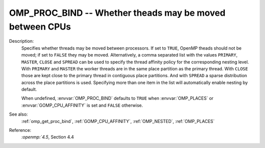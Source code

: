 ..
  Copyright 1988-2022 Free Software Foundation, Inc.
  This is part of the GCC manual.
  For copying conditions, see the copyright.rst file.

.. index:: Environment Variable

.. _omp_proc_bind:

OMP_PROC_BIND -- Whether theads may be moved between CPUs
*********************************************************

Description:
  Specifies whether threads may be moved between processors.  If set to
  ``TRUE``, OpenMP theads should not be moved; if set to ``FALSE``
  they may be moved.  Alternatively, a comma separated list with the
  values ``PRIMARY``, ``MASTER``, ``CLOSE`` and ``SPREAD`` can
  be used to specify the thread affinity policy for the corresponding nesting
  level.  With ``PRIMARY`` and ``MASTER`` the worker threads are in the
  same place partition as the primary thread.  With ``CLOSE`` those are
  kept close to the primary thread in contiguous place partitions.  And
  with ``SPREAD`` a sparse distribution
  across the place partitions is used.  Specifying more than one item in the
  list will automatically enable nesting by default.

  When undefined, :envvar:`OMP_PROC_BIND` defaults to ``TRUE`` when
  :envvar:`OMP_PLACES` or :envvar:`GOMP_CPU_AFFINITY` is set and ``FALSE`` otherwise.

See also:
  :ref:`omp_get_proc_bind`, :ref:`GOMP_CPU_AFFINITY`,
  :ref:`OMP_NESTED`, :ref:`OMP_PLACES`

Reference:
  `:openmp:`4.5`, Section 4.4
